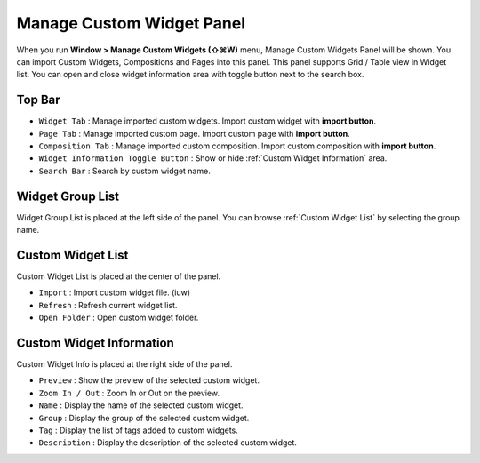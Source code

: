Manage Custom Widget Panel
==================================

When you run **Window > Manage Custom Widgets (⇧⌘W)** menu, Manage Custom Widgets Panel will be shown. You can import Custom Widgets, Compositions and Pages into this panel. This panel supports Grid / Table view in Widget list. You can open and close widget information area with toggle button next to the search box.


.. image:: resource_new/panel_manage_widget.png

Top Bar
----------------------------

* ``Widget Tab`` : Manage imported custom widgets. Import custom widget with **import button**.
* ``Page Tab`` : Manage imported custom page. Import custom page with **import button**.
* ``Composition Tab`` : Manage imported custom composition. Import custom composition with **import button**.
* ``Widget Information Toggle Button`` : Show or hide :ref:`Custom Widget Information` area.
* ``Search Bar`` : Search by custom widget name.



Widget Group List
----------------------------

Widget Group List is placed at the left side of the panel. You can browse :ref:`Custom Widget List` by selecting the group name.



Custom Widget List
-------------------------------

Custom Widget List is placed at the center of the panel.

* ``Import`` : Import custom widget file. (iuw)
* ``Refresh`` : Refresh current widget list.
* ``Open Folder`` : Open custom widget folder.



Custom Widget Information
------------------------------

Custom Widget Info is placed at the right side of the panel.

* ``Preview`` : Show the preview of the selected custom widget.
* ``Zoom In / Out`` : Zoom In or Out on the preview.
* ``Name`` : Display the name of the selected custom widget.
* ``Group`` : Display the group of the selected custom widget.
* ``Tag`` : Display the list of tags added to custom widgets.
* ``Description`` : Display the description of the selected custom widget.
